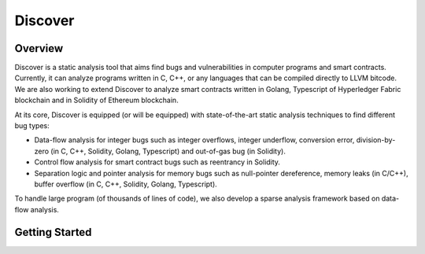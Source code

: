 Discover
========

Overview
--------

Discover is a static analysis tool that aims find bugs and vulnerabilities in
computer programs and smart contracts. Currently, it can analyze programs
written in C, C++, or any languages that can be compiled directly to LLVM
bitcode. We are also working to extend Discover to analyze smart contracts
written in Golang, Typescript of Hyperledger Fabric blockchain and in Solidity
of Ethereum blockchain.

At its core, Discover is equipped (or will be equipped) with state-of-the-art
static analysis techniques to find different bug types:

- Data-flow analysis for integer bugs such as integer overflows, integer
  underflow, conversion error, division-by-zero (in C, C++, Solidity, Golang,
  Typescript) and out-of-gas bug (in Solidity).

- Control flow analysis for smart contract bugs such as reentrancy in Solidity.

- Separation logic and pointer analysis for memory bugs such as null-pointer
  dereference, memory leaks (in C/C++), buffer overflow (in C, C++, Solidity,
  Golang, Typescript).

To handle large program (of thousands of lines of code), we also develop a
sparse analysis framework based on data-flow analysis.

Getting Started
---------------
